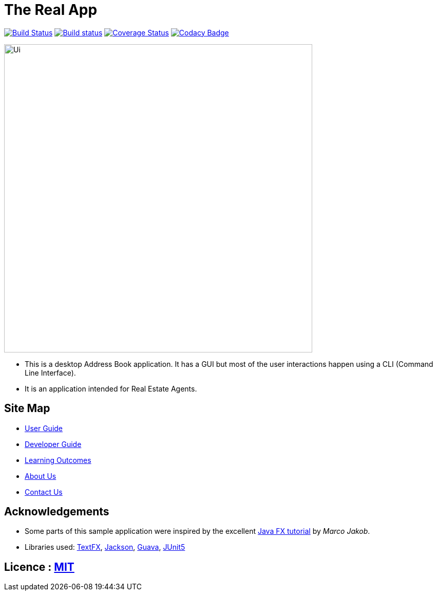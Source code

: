 = The Real App
ifdef::env-github,env-browser[:relfileprefix: docs/]

https://travis-ci.com/cs2103-ay1819s2-w16-2/main[image:https://travis-ci.com/cs2103-ay1819s2-w16-2/main.svg?branch=master[Build Status]]
https://ci.appveyor.com/project/yongxiang1095/main/branch/master[image:https://ci.appveyor.com/api/projects/status/qjxla0kska4hc070/branch/master?svg=true[Build status]]
https://coveralls.io/github/cs2103-ay1819s2-w16-2/main?branch=master[image:https://coveralls.io/repos/github/cs2103-ay1819s2-w16-2/main/badge.svg?branch=master[Coverage Status]]
https://www.codacy.com/app/yongxiang1095/main?utm_source=github.com&amp;utm_medium=referral&amp;utm_content=cs2103-ay1819s2-w16-2/main&amp;utm_campaign=Badge_Grade[image:https://api.codacy.com/project/badge/Grade/4e412b43cb64473c9df43ea2283cbf23[Codacy Badge]]

ifdef::env-github[]
image::docs/images/Ui.png[width="600"]
endif::[]

ifndef::env-github[]
image::images/Ui.png[width="600"]
endif::[]

* This is a desktop Address Book application. It has a GUI but most of the user interactions happen using a CLI (Command Line Interface).
* It is an application intended for Real Estate Agents.

== Site Map

* <<UserGuide#, User Guide>>
* <<DeveloperGuide#, Developer Guide>>
* <<LearningOutcomes#, Learning Outcomes>>
* <<AboutUs#, About Us>>
* <<ContactUs#, Contact Us>>

== Acknowledgements

* Some parts of this sample application were inspired by the excellent http://code.makery.ch/library/javafx-8-tutorial/[Java FX tutorial] by
_Marco Jakob_.
* Libraries used: https://github.com/TestFX/TestFX[TextFX], https://github.com/FasterXML/jackson[Jackson], https://github.com/google/guava[Guava], https://github.com/junit-team/junit5[JUnit5]

== Licence : link:LICENSE[MIT]
